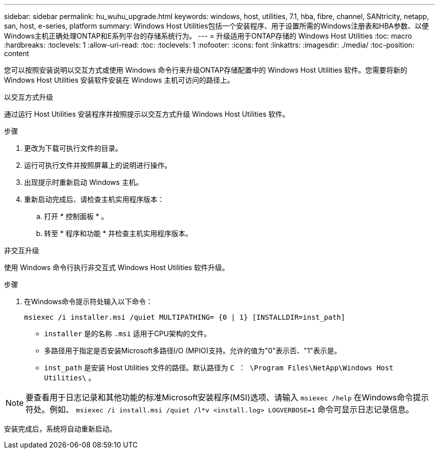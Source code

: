 ---
sidebar: sidebar 
permalink: hu_wuhu_upgrade.html 
keywords: windows, host, utilities, 7.1, hba, fibre, channel, SANtricity, netapp, san, host, e-series, platform 
summary: Windows Host Utilities包括一个安装程序、用于设置所需的Windows注册表和HBA参数、以便Windows主机正确处理ONTAP和E系列平台的存储系统行为。 
---
= 升级适用于ONTAP存储的 Windows Host Utilities
:toc: macro
:hardbreaks:
:toclevels: 1
:allow-uri-read: 
:toc: 
:toclevels: 1
:nofooter: 
:icons: font
:linkattrs: 
:imagesdir: ./media/
:toc-position: content


[role="lead"]
您可以按照安装说明以交互方式或使用 Windows 命令行来升级ONTAP存储配置中的 Windows Host Utilities 软件。您需要将新的 Windows Host Utilities 安装软件安装在 Windows 主机可访问的路径上。

[role="tabbed-block"]
====
.以交互方式升级
--
通过运行 Host Utilities 安装程序并按照提示以交互方式升级 Windows Host Utilities 软件。

.步骤
. 更改为下载可执行文件的目录。
. 运行可执行文件并按照屏幕上的说明进行操作。
. 出现提示时重新启动 Windows 主机。
. 重新启动完成后、请检查主机实用程序版本：
+
.. 打开 * 控制面板 * 。
.. 转至 * 程序和功能 * 并检查主机实用程序版本。




--
.非交互升级
--
使用 Windows 命令行执行非交互式 Windows Host Utilities 软件升级。

.步骤
. 在Windows命令提示符处输入以下命令：
+
[source, cli]
----
msiexec /i installer.msi /quiet MULTIPATHING= {0 | 1} [INSTALLDIR=inst_path]
----
+
** `installer` 是的名称 `.msi` 适用于CPU架构的文件。
** 多路径用于指定是否安装Microsoft多路径I/O (MPIO)支持。允许的值为"0"表示否、"1"表示是。
** `inst_path` 是安装 Host Utilities 文件的路径。默认路径为 `C ： \Program Files\NetApp\Windows Host Utilities\` 。





NOTE: 要查看用于日志记录和其他功能的标准Microsoft安装程序(MSI)选项、请输入 `msiexec /help` 在Windows命令提示符处。例如、 `msiexec /i install.msi /quiet /l*v <install.log> LOGVERBOSE=1` 命令可显示日志记录信息。

安装完成后，系统将自动重新启动。

--
====